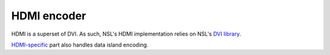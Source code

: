 
==============
 HDMI encoder
==============

HDMI is a superset of DVI. As such, NSL's HDMI implementation relies
on NSL's `DVI library`_.

`HDMI-specific`_ part also handles data island encoding.


.. _DVI library: ../nsl_dvi/
.. _HDMI-specific: hdmi/
